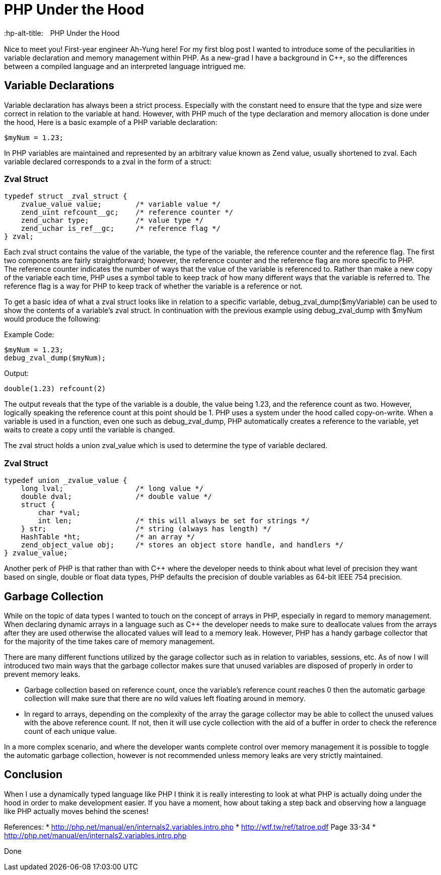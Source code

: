 # PHP Under the Hood
:hp-alt-title:　PHP Under the Hood
:hp-tags: AhYung, PHP, zvalue, zend value

Nice to meet you! First-year engineer Ah-Yung here! For my first blog post I wanted to introduce some of the peculiarities in variable declaration and memory management within PHP.  As a new-grad I have a background in C++, so the differences between a compiled language and an interpreted language intrigued me. 
    
## Variable Declarations
	
Variable declaration has always been a strict process. Especially with the constant need to ensure that the type and size were correct in relation to the variable at hand. However, with PHP much of the type declaration and memory allocation is done under the hood, 
Here is a basic example of a PHP variable declaration: 
    
----
$myNum = 1.23;
----

In PHP variables are maintained and represented by an arbitrary value known as Zend value, usually shortened to zval. Each variable declared corresponds to a zval in the form of a struct: 

### Zval Struct
----
typedef struct _zval_struct {
    zvalue_value value;        /* variable value */
    zend_uint refcount__gc;    /* reference counter */
    zend_uchar type;           /* value type */
    zend_uchar is_ref__gc;     /* reference flag */
} zval;
----

Each zval struct contains the value of the variable, the type of the variable, the reference counter and the reference flag. The first two components are fairly straightforward; however, the reference counter and the reference flag are more specific to PHP. +
The reference counter indicates the number of ways that the value of the variable is referenced to. Rather than make a new copy of the variable each time, PHP uses a symbol table to keep track of how many different ways that the variable is referred to. The reference flag is a way for PHP to keep track of whether the variable is a reference or not. 

To get a basic idea of what a zval struct looks like in relation to a specific variable, debug_zval_dump($myVariable) can be used to show the contents of a variable’s zval struct. In continuation with the previous example using debug_zval_dump with $myNum would produce the following:

Example Code:
----
$myNum = 1.23;
debug_zval_dump($myNum);
----
Output:
----
double(1.23) refcount(2)
----

The output reveals that the type of the variable is a double, the value being 1.23, and the reference count as two. 
However, logically speaking the reference count at this point should be 1. PHP uses a system under the hood called copy-on-write. When a variable is used in a function, even one such as debug_zval_dump, PHP automatically creates a reference to the variable, yet waits to create a copy until the variable is changed. 

The zval struct holds a union zval_value which is used to determine the type of variable declared. 

### Zval Struct
----
typedef union _zvalue_value {
    long lval;                 /* long value */
    double dval;               /* double value */
    struct {                   
        char *val;
        int len;               /* this will always be set for strings */
    } str;                     /* string (always has length) */
    HashTable *ht;             /* an array */
    zend_object_value obj;     /* stores an object store handle, and handlers */
} zvalue_value;
----

Another perk of PHP is that rather than with C++ where the developer needs to think about what level of precision they want based on single, double or float data types, PHP defaults the precision of double variables as 64-bit IEEE 754 precision. 

## Garbage Collection

While on the topic of data types I wanted to touch on the concept of arrays in PHP, especially in regard to memory management. When declaring dynamic arrays in a language such as C++ the developer needs to make sure to deallocate values from the arrays after they are used otherwise the allocated values will lead to a memory leak. However, PHP has a handy garbage collector that for the majority of the time takes care of memory management. 

There are many different functions utilized by the garage collector such as in relation to variables, sessions, etc. As of now I will introduced two main ways that the garbage collector makes sure that unused variables are disposed of properly in order to prevent memory leaks. 

* Garbage collection based on reference count, once the variable’s reference count reaches 0 then the automatic garbage collection will make sure that there are no wild values left floating around in memory. 
* In regard to arrays, depending on the complexity of the array the garage collector may be able to collect the unused values with the above reference count. If not, then it will use cycle collection with the aid of a buffer in order to check the reference count of each unique value. 

In a more complex scenario, and where the developer wants complete control over memory management it is possible to toggle the automatic garbage collection, however is not recommended unless memory leaks are very strictly maintained. 

## Conclusion

When I use a dynamically typed language like PHP I think it is really interesting to look at what PHP is actually doing under the hood in order to make development easier. If you have a moment, how about taking a step back and observing how a language like PHP actually moves behind the scenes!

References:
* http://php.net/manual/en/internals2.variables.intro.php
* http://wtf.tw/ref/tatroe.pdf Page 33-34
* http://php.net/manual/en/internals2.variables.intro.php

Done